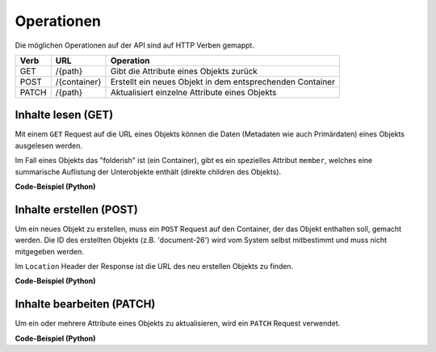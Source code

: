 .. _operations:

Operationen
============

Die möglichen Operationen auf der API sind auf HTTP Verben gemappt.


======= ============ ==========================================================
Verb    URL          Operation
======= ============ ==========================================================
GET     /{path}      Gibt die Attribute eines Objekts zurück
POST    /{container} Erstellt ein neues Objekt in dem entsprechenden Container
PATCH   /{path}      Aktualisiert einzelne Attribute eines Objekts
======= ============ ==========================================================


Inhalte lesen (GET)
-------------------

Mit einem ``GET`` Request auf die URL eines Objekts können die Daten
(Metadaten wie auch Primärdaten) eines Objekts ausgelesen werden.

Im Fall eines Objekts das "folderish" ist (ein Container), gibt es ein
spezielles Attribut ``member``, welches eine summarische Auflistung der
Unterobjekte enthält (direkte children des Objekts).


.. http:get:: /(path)

   Liefert die Attribute des Objekts unter `path` zurück

   **Beispiel-Request**:

   .. sourcecode:: http

      GET /ordnungssystem/fuehrung/dossier-23 HTTP/1.1
      Accept: application/json

   **Beispiel-Response**:

   .. sourcecode:: http

      HTTP/1.1 200 OK
      Content-Type: application/json

      {
        "@context": "http://www.w3.org/ns/hydra/context.jsonld",
        "@id": "https://example.org/ordnungssystem/fuehrung/dossier-23",
        "@type": "opengever.dossier.businesscasedossier",
        "UID": "66395be6595b4db29a3282749ed50302",
        "archival_value": "not archival worthy",
        "archival_value_annotation": null,
        "classification": "unprotected",
        "comments": null,
        "container_location": null,
        "container_type": null,
        "created": "2016-01-08T09:51:40+01:00",
        "custody_period": 30,
        "date_of_cassation": null,
        "date_of_submission": null,
        "description": "",
        "end": null,
        "filing_prefix": null,
        "former_reference_number": null,
        "keywords": [],
        "member": [
          {
            "@id": "https://example.org/ordnungssystem/fuehrung/dossier-23/document-259",
            "@type": "opengever.document.document",
            "description": null,
            "title": "Ein Dokument"
          },
          {
            "@id": "https://example.org/ordnungssystem/fuehrung/dossier-23/document-260",
            "@type": "opengever.document.document",
            "description": null,
            "title": "Ein weiteres Dokument"
          }
        ],
        "modified": "2016-01-19T11:15:22+01:00",
        "number_of_containers": null,
        "parent": {
          "@id": "https://example.org/ordnungssystem/fuehrung",
          "@type": "opengever.repository.repositoryfolder",
          "description": null,
          "title": "Führung"
        },
        "privacy_layer": "privacy_layer_no",
        "public_trial": "unchecked",
        "public_trial_statement": null,
        "reference_number": null,
        "relatedDossier": null,
        "responsible": "john.doe",
        "retention_period": 5,
        "retention_period_annotation": null,
        "start": "2016-01-08",
        "temporary_former_reference_number": null,
        "title": "Ein Geschäftsdossier"
      }

.. container:: collapsible

    .. container:: header

       **Code-Beispiel (Python)**

    .. literalinclude:: examples/example_get.py


Inhalte erstellen (POST)
------------------------

Um ein neues Objekt zu erstellen, muss ein ``POST`` Request auf den Container,
der das Objekt enthalten soll, gemacht werden. Die ID des erstellten Objekts
(z.B. 'document-26') wird vom System selbst mitbestimmt und muss nicht
mitgegeben werden.


.. http:post:: /(container)

   Erstellt ein neues Objekt innerhalb von `container`.

   **Beispiel-Request**:

   .. sourcecode:: http

      POST /ordnungssystem/fuehrung HTTP/1.1
      Accept: application/json

      {
        "@type": "opengever.dossier.businesscasedossier",
        "title": "Ein neues Geschäftsdossier",
        "responsible": "john.doe",
        "custody_period": 30,
        "archival_value": "unchecked",
        "retention_period": 5
      }

   **Beispiel-Response**:

   .. sourcecode:: http

      HTTP/1.1 201 Created
      Content-Type: application/json
      Location: https://example.org/ordnungssystem/fuehrung/dossier-24

      null

Im ``Location`` Header der Response ist die URL des neu erstellen Objekts zu
finden.

.. container:: collapsible

    .. container:: header

       **Code-Beispiel (Python)**

    .. literalinclude:: examples/example_post.py


Inhalte bearbeiten (PATCH)
--------------------------

Um ein oder mehrere Attribute eines Objekts zu aktualisieren, wird ein
``PATCH`` Request verwendet.


.. http:patch:: /(path)

   Aktualisiert ein oder mehrere Attribute des Objekts unter `path`.

   **Beispiel-Request**:

   .. sourcecode:: http

      PATCH /ordnungssystem/fuehrung/dossier-24 HTTP/1.1
      Accept: application/json

      {
        "title": "Ein umbenanntes Dossier"
      }

   **Beispiel-Response**:

   .. sourcecode:: http

      HTTP/1.1 204 No Content

      null

.. container:: collapsible

    .. container:: header

       **Code-Beispiel (Python)**

    .. literalinclude:: examples/example_patch.py
